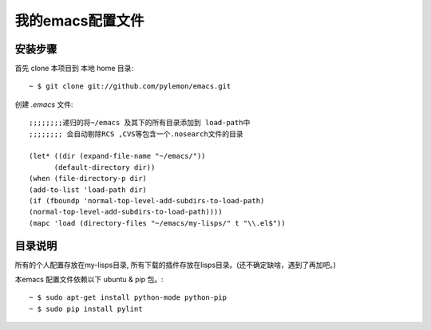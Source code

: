 ===================
 我的emacs配置文件
===================

安装步骤
========

首先 clone 本项目到 本地 home 目录::

    ~ $ git clone git://github.com/pylemon/emacs.git

创建 `.emacs` 文件::

    ;;;;;;;;递归的将~/emacs 及其下的所有目录添加到 load-path中
    ;;;;;;;; 会自动剔除RCS ,CVS等包含一个.nosearch文件的目录

    (let* ((dir (expand-file-name "~/emacs/"))
          (default-directory dir))
    (when (file-directory-p dir)
    (add-to-list 'load-path dir)
    (if (fboundp 'normal-top-level-add-subdirs-to-load-path)
    (normal-top-level-add-subdirs-to-load-path))))
    (mapc 'load (directory-files "~/emacs/my-lisps/" t "\\.el$"))


目录说明
========

所有的个人配置存放在my-lisps目录, 所有下载的插件存放在lisps目录。(还不确定缺啥，遇到了再加吧。)

本emacs 配置文件依赖以下 ubuntu & pip 包。::

    ~ $ sudo apt-get install python-mode python-pip
    ~ $ sudo pip install pylint



